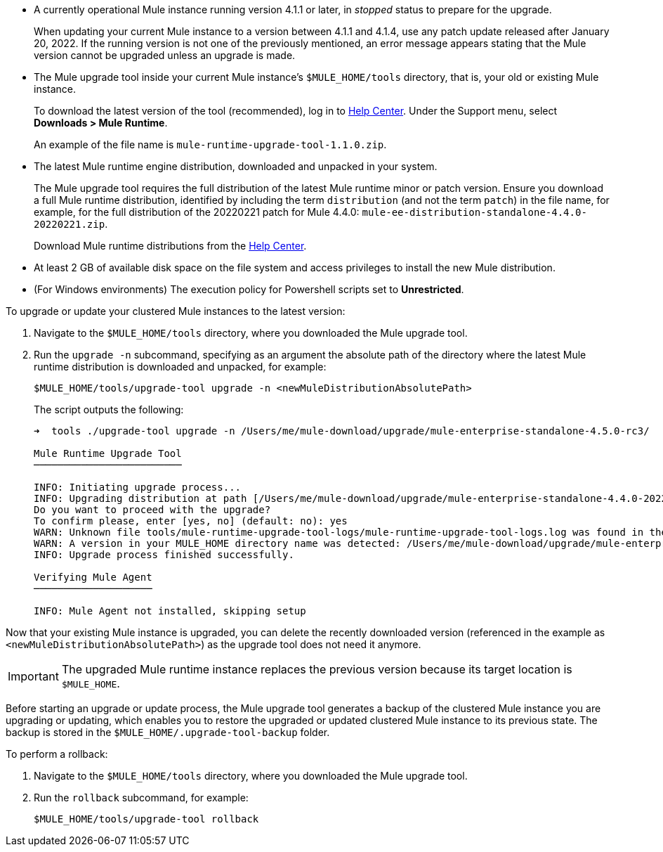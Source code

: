 //This content is reused in:
//mule-upgrade-tool.adoc

// Before You Begin
// tag::BeforeYouBegin[]

* A currently operational Mule instance running version 4.1.1 or later, in _stopped_ status to prepare for the upgrade.
+
When updating your current Mule instance to a version between 4.1.1 and 4.1.4, use any patch update released after January 20, 2022. If the running version is not one of the previously mentioned, an error message appears stating that the Mule version cannot be upgraded unless an upgrade is made.
* The Mule upgrade tool inside your current Mule instance's `$MULE_HOME/tools` directory, that is, your old or existing Mule instance. 
+
To download the latest version of the tool (recommended), log in to https://help.mulesoft.com/s/[Help Center^]. Under the Support menu, select *Downloads > Mule Runtime*.
+
An example of the file name is `mule-runtime-upgrade-tool-1.1.0.zip`.
* The latest Mule runtime engine distribution, downloaded and unpacked in your system.
+
The Mule upgrade tool requires the full distribution of the latest Mule runtime minor or patch version. Ensure you download a full Mule runtime distribution, identified by including the term `distribution` (and not the term `patch`) in the file name, for example, for the full distribution of the 20220221 patch for Mule 4.4.0: `mule-ee-distribution-standalone-4.4.0-20220221.zip`.
+
Download Mule runtime distributions from the https://help.mulesoft.com/s/[Help Center^].
* At least 2 GB of available disk space on the file system and access privileges to install the new Mule distribution.
* (For Windows environments) The execution policy for Powershell scripts set to *Unrestricted*.

// end::BeforeYouBegin[]

// Upgrade Or Update Mule
// tag::UpgradeOrUpdateMule[]

To upgrade or update your clustered Mule instances to the latest version:

. Navigate to the `$MULE_HOME/tools` directory, where you downloaded the Mule upgrade tool.
. Run the `upgrade -n` subcommand, specifying as an argument the absolute path of the directory where the latest Mule runtime distribution is downloaded and unpacked, for example:
+

[source,bash,linenums]
----
$MULE_HOME/tools/upgrade-tool upgrade -n <newMuleDistributionAbsolutePath>
----
+

The script outputs the following:
+

----
➜  tools ./upgrade-tool upgrade -n /Users/me/mule-download/upgrade/mule-enterprise-standalone-4.5.0-rc3/

Mule Runtime Upgrade Tool
─────────────────────────

INFO: Initiating upgrade process...
INFO: Upgrading distribution at path [/Users/me/mule-download/upgrade/mule-enterprise-standalone-4.4.0-20221111] with version: [4.4.0-20221111] to distribution at path [/Users/me/mule-download/upgrade/mule-enterprise-standalone-4.5.0-rc3] with version [4.5.0-rc3] ...
Do you want to proceed with the upgrade?
To confirm please, enter [yes, no] (default: no): yes
WARN: Unknown file tools/mule-runtime-upgrade-tool-logs/mule-runtime-upgrade-tool-logs.log was found in the runtime installation, and will be kept.
WARN: A version in your MULE_HOME directory name was detected: /Users/me/mule-download/upgrade/mule-enterprise-standalone-4.4.0-20221111, beware it may not match the current installed version inside the directory.
INFO: Upgrade process finished successfully.

Verifying Mule Agent
────────────────────

INFO: Mule Agent not installed, skipping setup
----

Now that your existing Mule instance is upgraded, you can delete the recently downloaded version (referenced in the example as `<newMuleDistributionAbsolutePath>`) as the upgrade tool does not need it anymore.

[IMPORTANT]
The upgraded Mule runtime instance replaces the previous version because its target location is `$MULE_HOME`.

// end::UpgradeOrUpdateMule[]

// Roll Back Upgrade Or Update
// tag::RollBackUpgradeOrUpdate[]

Before starting an upgrade or update process, the Mule upgrade tool generates a backup of the clustered Mule instance you are upgrading or updating, which enables you to restore the upgraded or updated clustered Mule instance to its previous state. The backup is stored in the `$MULE_HOME/.upgrade-tool-backup` folder.

To perform a rollback:

. Navigate to the `$MULE_HOME/tools` directory, where you downloaded the Mule upgrade tool.
. Run the `rollback` subcommand, for example:
+
[source,bash,linenums]
----
$MULE_HOME/tools/upgrade-tool rollback
----

// end::RollBackUpgradeOrUpdate[]